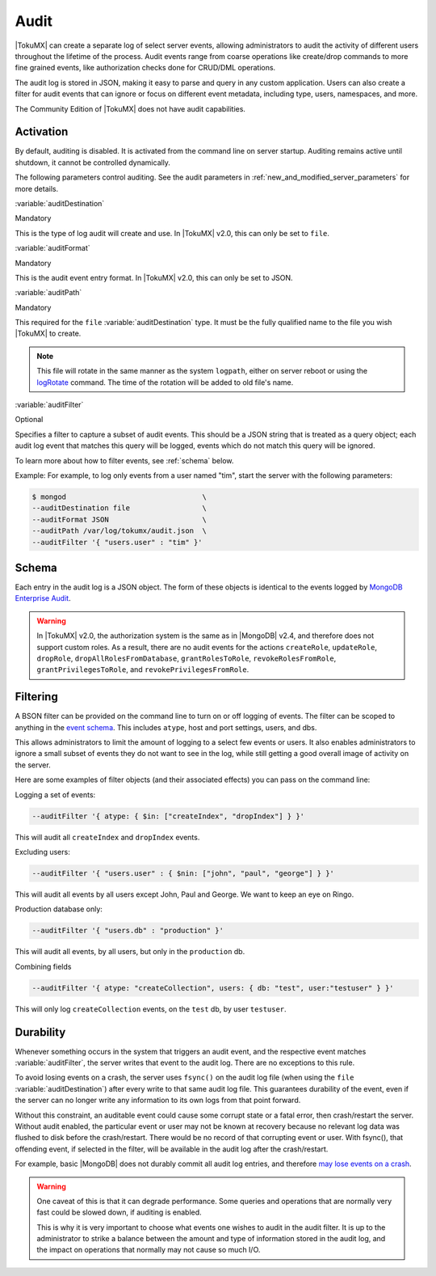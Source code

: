 .. _audit:

=======
 Audit
=======

|TokuMX| can create a separate log of select server events, allowing administrators to audit the activity of different users throughout the lifetime of the process. Audit events range from coarse operations like create/drop commands to more fine grained events, like authorization checks done for CRUD/DML operations.

The audit log is stored in JSON, making it easy to parse and query in any custom application. Users can also create a filter for audit events that can ignore or focus on different event metadata, including type, users, namespaces, and more.

The Community Edition of |TokuMX| does not have audit capabilities.

Activation
==========
By default, auditing is disabled. It is activated from the command line on server startup. Auditing remains active until shutdown, it cannot be controlled dynamically.

The following parameters control auditing. See the audit parameters in :ref:`new_and_modified_server_parameters` for more details.

:variable:`auditDestination`

Mandatory

This is the type of log audit will create and use. In |TokuMX| v2.0, this can only be set to ``file``.

:variable:`auditFormat`

Mandatory

This is the audit event entry format. In |TokuMX| v2.0, this can only be set to JSON.

:variable:`auditPath`

Mandatory

This required for the ``file`` :variable:`auditDestination` type. It must be the fully qualified name to the file you wish |TokuMX| to create.

.. note::
  This file will rotate in the same manner as the system ``logpath``, either on server reboot or using the `logRotate <http://docs.mongodb.org/manual/reference/command/logRotate/>`_ command. The time of the rotation will be added to old file's name.

:variable:`auditFilter`

Optional

Specifies a filter to capture a subset of audit events. This should be a JSON string that is treated as a query object; each audit log event that matches this query will be logged, events which do not match this query will be ignored.

To learn more about how to filter events, see :ref:`schema` below.

Example:
For example, to log only events from a user named "tim", start the server with the following parameters:

.. code-block:: bash

  $ mongod                                \
  --auditDestination file                 \
  --auditFormat JSON                      \
  --auditPath /var/log/tokumx/audit.json  \
  --auditFilter '{ "users.user" : "tim" }'

.. _schema:

Schema
======

Each entry in the audit log is a JSON object. The form of these objects is identical to the events logged by `MongoDB Enterprise Audit <http://docs.mongodb.org/manual/reference/audit-message/>`_.

.. warning:: 
 In |TokuMX| v2.0, the authorization system is the same as in |MongoDB| v2.4, and therefore does not support custom roles. As a result, there are no audit events for the actions ``createRole``, ``updateRole``, ``dropRole``, ``dropAllRolesFromDatabase``, ``grantRolesToRole``, ``revokeRolesFromRole``, ``grantPrivilegesToRole``, and ``revokePrivilegesFromRole``.

.. _filtering:

Filtering
=========

A BSON filter can be provided on the command line to turn on or off logging of events. The filter can be scoped to anything in the `event schema <http://docs.mongodb.org/manual/reference/audit-message/>`_. This includes ``atype``, host and port settings, users, and dbs.

This allows administrators to limit the amount of logging to a select few events or users. It also enables administrators to ignore a small subset of events they do not want to see in the log, while still getting a good overall image of activity on the server.

Here are some examples of filter objects (and their associated effects) you can pass on the command line:

Logging a set of events:

.. code-block:: javascript

  --auditFilter '{ atype: { $in: ["createIndex", "dropIndex"] } }'

This will audit all ``createIndex`` and ``dropIndex`` events.

Excluding users:

.. code-block:: javascript

  --auditFilter '{ "users.user" : { $nin: ["john", "paul", "george"] } }'

This will audit all events by all users except John, Paul and George. We want to keep an eye on Ringo.

Production database only:

.. code-block:: javascript

  --auditFilter '{ "users.db" : "production" }'

This will audit all events, by all users, but only in the ``production`` db.

Combining fields

.. code-block:: javascript

  --auditFilter '{ atype: "createCollection", users: { db: "test", user:"testuser" } }'

This will only log ``createCollection`` events, on the ``test`` db, by user ``testuser``.

.. _durability:

Durability
==========

Whenever something occurs in the system that triggers an audit event, and the respective event matches :variable:`auditFilter`, the server writes that event to the audit log. There are no exceptions to this rule.

To avoid losing events on a crash, the server uses ``fsync()`` on the audit log file (when using the ``file`` :variable:`auditDestination`) after every write to that same audit log file. This guarantees durability of the event, even if the server can no longer write any information to its own logs from that point forward.

Without this constraint, an auditable event could cause some corrupt state or a fatal error, then crash/restart the server. Without audit enabled, the particular event or user may not be known at recovery because no relevant log data was flushed to disk before the crash/restart. There would be no record of that corrupting event or user. With fsync(), that offending event, if selected in the filter, will be available in the audit log after the crash/restart.

For example, basic |MongoDB| does not durably commit all audit log entries, and therefore `may lose events on a crash <http://docs.mongodb.org/manual/core/auditing/#audit-guarantee>`_.

.. warning:: 
 One caveat of this is that it can degrade performance. Some queries and operations that are normally very fast could be slowed down, if auditing is enabled.
 
 This is why it is very important to choose what events one wishes to audit in the audit filter. It is up to the administrator to strike a balance between the amount and type of information stored in the audit log, and the impact on operations that normally may not cause so much I/O.
